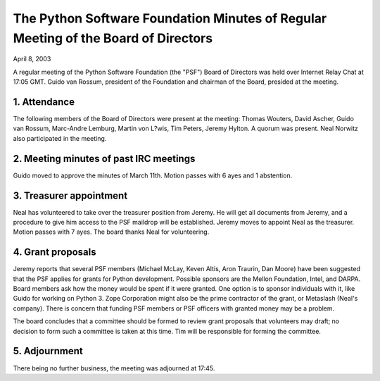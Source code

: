 The Python Software Foundation   Minutes of Regular Meeting of the Board of Directors
~~~~~~~~~~~~~~~~~~~~~~~~~~~~~~~~~~~~~~~~~~~~~~~~~~~~~~~~~~~~~~~~~~~~~~~~~~~~~~~~~~~~~

April 8, 2003 

A regular meeting of the Python Software Foundation (the "PSF") Board
of Directors was held over Internet Relay Chat at 17:05 GMT. Guido
van Rossum, president of the Foundation and chairman of the Board,
presided at the meeting.

1. Attendance
#############

The following members of the Board of Directors were present at the
meeting:
Thomas Wouters, David Ascher, Guido van Rossum, Marc-Andre Lemburg, Martin von L?wis, Tim Peters, Jeremy Hylton. 
A quorum was present. Neal Norwitz also participated in the meeting. 

2. Meeting minutes of past IRC meetings
#######################################

Guido moved to approve the minutes of March 11th. Motion passes
with 6 ayes and 1 abstention.

3. Treasurer appointment
########################

Neal has volunteered to take over the treasurer position from Jeremy.
He will get all documents from Jeremy, and a procedure to give him access
to the PSF maildrop will be established. Jeremy moves to appoint Neal
as the treasurer. Motion passes with 7 ayes. The board thanks Neal for
volunteering.

4. Grant proposals
##################

Jeremy reports that several PSF members (Michael McLay,
Keven Altis, Aron Traurin, Dan Moore) have been suggested that
the PSF applies for grants for Python development. Possible
sponsors are the Mellon Foundation, Intel, and DARPA. Board
members ask how the money would be spent if it were granted.
One option is to sponsor individuals with it, like Guido for
working on Python 3. Zope Corporation might also be the prime
contractor of the grant, or Metaslash (Neal's company).  There 
is concern that funding PSF members or PSF officers 
with granted money may be a problem.

The board concludes that a committee should be formed to
review grant proposals that volunteers may draft; no decision
to form such a committee is taken at this time. Tim will be
responsible for forming the committee.

5. Adjournment
##############

There being no further business, the meeting was adjourned at 17:45.